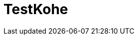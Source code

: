 # TestKohe


:hp-alt-title: make book manage App
:hp-tags: kohe, Vuejs,Laravel,Docker,GCP,GKE,Kubernetes


